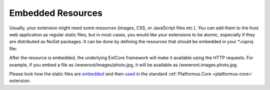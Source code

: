 ﻿.. _embedded-resources:

Embedded Resources
==================

Usually, your extension might need some resources (images, CSS, or JavaScript files etc.). You can add them to the host web application as regular static files,
but in most cases, you would like your extensions to be atomic, especially if they are distributed as NuGet packages. It can be done by defining the resources
that should be embedded in your *.csproj file:

.. code-block:: xml
    :emphasize-lines: 2

    <ItemGroup>
      <EmbeddedResource Include="wwwroot\**" />
    </ItemGroup>

After the resource is embedded, the underlying ExtCore framework will make it available using the HTTP requests. For example,
if you embed a file as /wwwroot/images/photo.jpg, it will be available as /wwwroot.images.photo.jpg.

Please look how the static files are `embedded <https://github.com/Platformus/Platformus/blob/master/src/Platformus.Core.Backend/Platformus.Core.Backend.csproj#L22>`_
and then `used <https://github.com/Platformus/Platformus/blob/master/src/Platformus.Core.Backend/Areas/Backend/Styles/checkbox.css#L27>`_
in the standard :ref:`Platformus.Core <platformus-core>` extension.